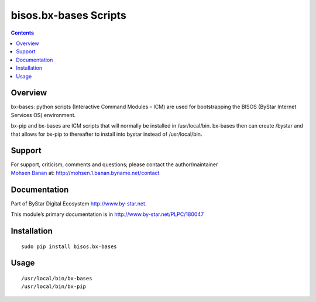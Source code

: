 ======================
bisos.bx-bases Scripts
======================

.. contents::
   :depth: 3
..

Overview
========

bx-bases: python scripts (Interactive Command Modules – ICM) are used
for bootstrapping the BISOS (ByStar Internet Services OS) environment.

bx-pip and bx-bases are ICM scripts that will normally be installed in
/usr/local/bin. bx-bases then can create /bystar and that allows for
bx-pip to thereafter to install into bystar instead of /usr/local/bin.

Support
=======

| For support, criticism, comments and questions; please contact the
  author/maintainer
| `Mohsen Banan <http://mohsen.1.banan.byname.net>`__ at:
  http://mohsen.1.banan.byname.net/contact

Documentation
=============

Part of ByStar Digital Ecosystem http://www.by-star.net.

This module’s primary documentation is in
http://www.by-star.net/PLPC/180047

Installation
============

::

    sudo pip install bisos.bx-bases

Usage
=====

::

    /usr/local/bin/bx-bases
    /usr/local/bin/bx-pip
